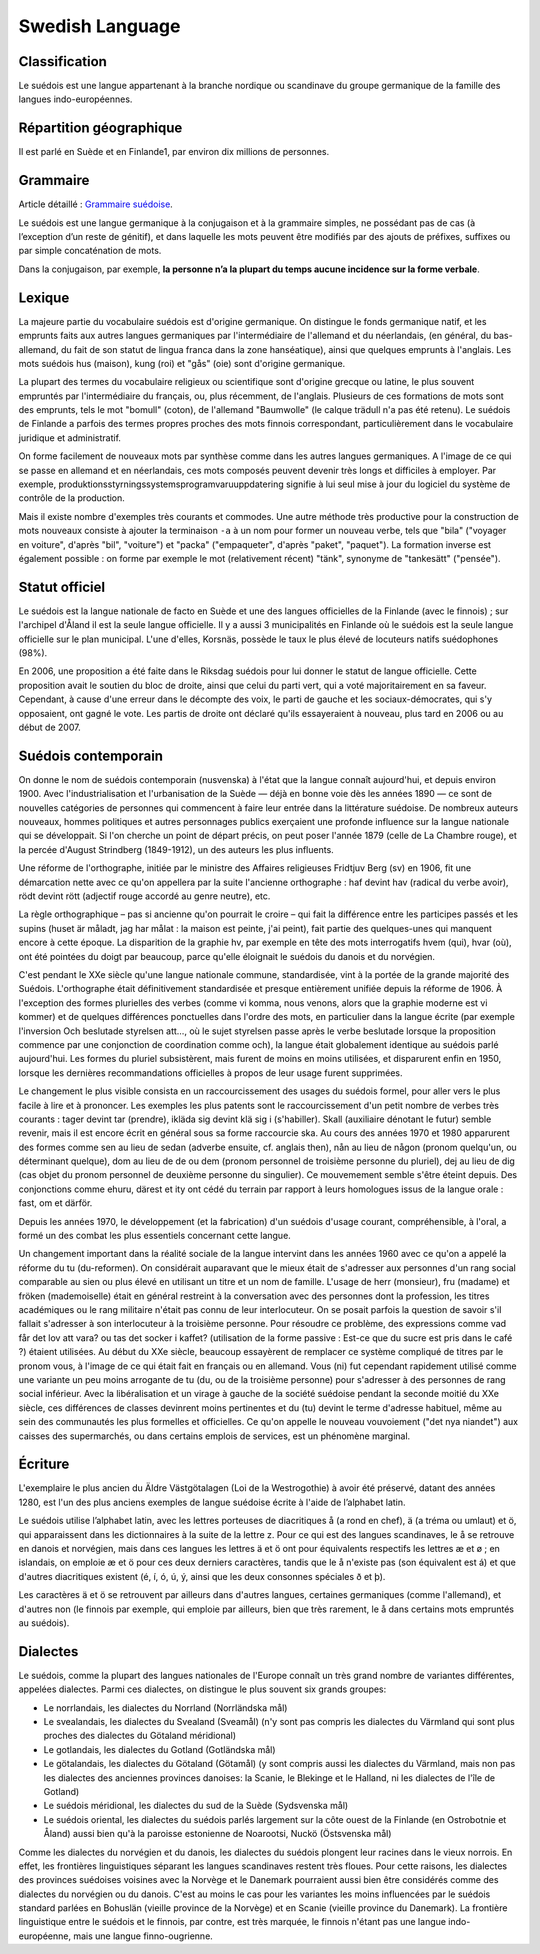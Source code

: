 

.. index::
   Language (Swedish)

.. _swedish_language:

=================
Swedish Language 
=================

.. seealso:: 

   - https://fr.wikipedia.org/wiki/Su%C3%A9dois
   - https://en.wikipedia.org/wiki/Swedish_language
   - https://fr.wikipedia.org/wiki/Dialectes_du_su%C3%A9dois


Classification
==============

Le suédois est une langue appartenant à la branche nordique ou scandinave du 
groupe germanique de la famille des langues indo-européennes.

Répartition géographique
========================

Il est parlé en Suède et en Finlande1, par environ dix millions de personnes.

Grammaire
=========

Article détaillé : `Grammaire suédoise`_.

Le suédois est une langue germanique à la conjugaison et à la grammaire simples, 
ne possédant pas de cas (à l’exception d’un reste de génitif), et dans laquelle 
les mots peuvent être modifiés par des ajouts de préfixes, suffixes ou par 
simple concaténation de mots.

Dans la conjugaison, par exemple, **la personne n’a la plupart du temps aucune 
incidence sur la forme verbale**.

.. _`Grammaire suédoise`: https://fr.wikipedia.org/wiki/Grammaire_su%C3%A9doise

Lexique
=======

La majeure partie du vocabulaire suédois est d'origine germanique. On distingue 
le fonds germanique natif, et les emprunts faits aux autres langues germaniques 
par l'intermédiaire de l'allemand et du néerlandais, (en général, 
du bas-allemand, du fait de son statut de lingua franca dans la zone hanséatique), 
ainsi que quelques emprunts à l'anglais. Les mots suédois hus (maison), 
kung (roi) et "gås" (oie) sont d'origine germanique.

La plupart des termes du vocabulaire religieux ou scientifique sont d'origine 
grecque ou latine, le plus souvent empruntés par l'intermédiaire du français, 
ou, plus récemment, de l'anglais. Plusieurs de ces formations de mots sont 
des emprunts, tels le mot "bomull" (coton), de l'allemand "Baumwolle" 
(le calque trädull n'a pas été retenu). Le suédois de Finlande a parfois des 
termes propres proches des mots finnois correspondant, particulièrement dans 
le vocabulaire juridique et administratif.

On forme facilement de nouveaux mots par synthèse comme dans les autres langues 
germaniques. A l'image de ce qui se passe en allemand et en néerlandais, ces 
mots composés peuvent devenir très longs et difficiles à employer. 
Par exemple, produktionsstyrningssystemsprogramvaruuppdatering signifie à lui 
seul mise à jour du logiciel du système de contrôle de la production. 

Mais il existe nombre d'exemples très courants et commodes. Une autre méthode 
très productive pour la construction de mots nouveaux consiste à ajouter 
la terminaison ``-a`` à un nom pour former un nouveau verbe, tels que "bila" 
("voyager en voiture", d'après "bil", "voiture") et "packa" ("empaqueter", 
d'après "paket", "paquet"). La formation inverse est également possible : on 
forme par exemple le mot (relativement récent) "tänk", synonyme de "tankesätt" 
("pensée").


Statut officiel
===============

Le suédois est la langue nationale de facto en Suède et une des langues 
officielles de la Finlande (avec le finnois) ; sur l'archipel d'Åland il est 
la seule langue officielle. Il y a aussi 3 municipalités en Finlande où le 
suédois est la seule langue officielle sur le plan municipal. L'une d'elles, 
Korsnäs, possède le taux le plus élevé de locuteurs natifs suédophones (98%).

En 2006, une proposition a été faite dans le Riksdag suédois pour lui donner 
le statut de langue officielle. Cette proposition avait le soutien du bloc 
de droite, ainsi que celui du parti vert, qui a voté majoritairement en sa 
faveur. Cependant, à cause d'une erreur dans le décompte des voix, le parti 
de gauche et les sociaux-démocrates, qui s'y opposaient, ont gagné le vote. 
Les partis de droite ont déclaré qu'ils essayeraient à nouveau, plus tard en 
2006 ou au début de 2007.


Suédois contemporain
====================

On donne le nom de suédois contemporain (nusvenska) à l'état que la langue 
connaît aujourd'hui, et depuis environ 1900. Avec l'industrialisation et 
l'urbanisation de la Suède — déjà en bonne voie dès les années 1890 — ce sont 
de nouvelles catégories de personnes qui commencent à faire leur entrée dans 
la littérature suédoise. De nombreux auteurs nouveaux, hommes politiques et 
autres personnages publics exerçaient une profonde influence sur la langue 
nationale qui se développait. Si l'on cherche un point de départ précis, on 
peut poser l'année 1879 (celle de La Chambre rouge), et la percée d'August 
Strindberg (1849-1912), un des auteurs les plus influents.

Une réforme de l'orthographe, initiée par le ministre des Affaires religieuses 
Fridtjuv Berg (sv) en 1906, fit une démarcation nette avec ce qu'on appellera 
par la suite l'ancienne orthographe : haf devint hav (radical du verbe avoir), 
rödt devint rött (adjectif rouge accordé au genre neutre), etc. 

La règle orthographique – pas si ancienne qu'on pourrait le croire – qui fait 
la différence entre les participes passés et les supins (huset är måladt, 
jag har målat : la maison est peinte, j'ai peint), fait partie des 
quelques-unes qui manquent encore à cette époque. La disparition de la 
graphie hv, par exemple en tête des mots interrogatifs hvem (qui), hvar (où), 
ont été pointées du doigt par beaucoup, parce qu'elle éloignait le suédois du 
danois et du norvégien.

C'est pendant le XXe siècle qu'une langue nationale commune, standardisée, vint 
à la portée de la grande majorité des Suédois. L'orthographe était définitivement 
standardisée et presque entièrement unifiée depuis la réforme de 1906. 
À l'exception des formes plurielles des verbes (comme vi komma, nous venons, 
alors que la graphie moderne est vi kommer) et de quelques différences 
ponctuelles dans l'ordre des mots, en particulier dans la langue écrite (par 
exemple l'inversion Och beslutade styrelsen att…, où le sujet styrelsen passe 
après le verbe beslutade lorsque la proposition commence par une conjonction 
de coordination comme och), la langue était globalement identique au suédois 
parlé aujourd'hui. Les formes du pluriel subsistèrent, mais furent de moins 
en moins utilisées, et disparurent enfin en 1950, lorsque les dernières 
recommandations officielles à propos de leur usage furent supprimées.

Le changement le plus visible consista en un raccourcissement des usages du 
suédois formel, pour aller vers le plus facile à lire et à prononcer. 
Les exemples les plus patents sont le raccourcissement d'un petit nombre de 
verbes très courants : tager devint tar (prendre), ikläda sig devint klä sig 
i (s'habiller). Skall (auxiliaire dénotant le futur) semble revenir, mais 
il est encore écrit en général sous sa forme raccourcie ska. 
Au cours des années 1970 et 1980 apparurent des formes comme sen au lieu de 
sedan (adverbe ensuite, cf. anglais then), nån au lieu de någon (pronom 
quelqu'un, ou déterminant quelque), dom au lieu de de ou dem (pronom personnel 
de troisième personne du pluriel), dej au lieu de dig (cas objet du pronom 
personnel de deuxième personne du singulier). Ce mouvemement semble s'être 
éteint depuis. Des conjonctions comme ehuru, därest et ity ont cédé du terrain 
par rapport à leurs homologues issus de la langue orale : fast, om et därför.
 
Depuis les années 1970, le développement (et la fabrication) d'un suédois 
d'usage courant, compréhensible, à l'oral, a formé un des combat les plus 
essentiels concernant cette langue.

Un changement important dans la réalité sociale de la langue intervint dans 
les années 1960 avec ce qu'on a appelé la réforme du tu (du-reformen). 
On considérait auparavant que le mieux était de s'adresser aux personnes 
d'un rang social comparable au sien ou plus élevé en utilisant un titre et un 
nom de famille. L'usage de herr (monsieur), fru (madame) et fröken 
(mademoiselle) était en général restreint à la conversation avec des personnes 
dont la profession, les titres académiques ou le rang militaire n'était pas 
connu de leur interlocuteur. On se posait parfois la question de savoir s'il 
fallait s'adresser à son interlocuteur à la troisième personne. 
Pour résoudre ce problème, des expressions comme vad får det lov att vara? ou 
tas det socker i kaffet? (utilisation de la forme passive : Est-ce que du sucre 
est pris dans le café ?) étaient utilisées. Au début du XXe siècle, beaucoup
essayèrent de remplacer ce système compliqué de titres par le pronom vous, 
à l'image de ce qui était fait en français ou en allemand. Vous (ni) fut 
cependant rapidement utilisé comme une variante un peu moins arrogante de 
tu (du, ou de la troisième personne) pour s'adresser à des personnes de rang 
social inférieur. Avec la libéralisation et un virage à gauche de la société 
suédoise pendant la seconde moitié du XXe siècle, ces différences de classes 
devinrent moins pertinentes et du (tu) devint le terme d'adresse habituel, 
même au sein des communautés les plus formelles et officielles. 
Ce qu'on appelle le nouveau vouvoiement ("det nya niandet") aux caisses des 
supermarchés, ou dans certains emplois de services, est un phénomène marginal.


Écriture
========

L'exemplaire le plus ancien du Äldre Västgötalagen (Loi de la Westrogothie) à 
avoir été préservé, datant des années 1280, est l'un des plus anciens exemples 
de langue suédoise écrite à l'aide de l’alphabet latin.

Le suédois utilise l’alphabet latin, avec les lettres porteuses de diacritiques 
å (a rond en chef), ä (a tréma ou umlaut) et ö, qui apparaissent dans les 
dictionnaires à la suite de la lettre z. Pour ce qui est des langues 
scandinaves, le å se retrouve en danois et norvégien, mais dans ces langues 
les lettres ä et ö ont pour équivalents respectifs les lettres æ et ø ; 
en islandais, on emploie æ et ö pour ces deux derniers caractères, tandis que 
le å n'existe pas (son équivalent est á) et que d'autres diacritiques existent 
(é, í, ó, ú, ý, ainsi que les deux consonnes spéciales ð et þ). 

Les caractères ä et ö se retrouvent par ailleurs dans d'autres langues, 
certaines germaniques (comme l'allemand), et d'autres non (le finnois par exemple, 
qui emploie par ailleurs, bien que très rarement, le å dans certains mots 
empruntés au suédois).

Dialectes 
=========

.. seealso:: https://fr.wikipedia.org/wiki/Dialectes_du_su%C3%A9dois

Le suédois, comme la plupart des langues nationales de l'Europe connaît un 
très grand nombre de variantes différentes, appelées dialectes. 
Parmi ces dialectes, on distingue le plus souvent six grands groupes:

- Le norrlandais, les dialectes du Norrland (Norrländska mål)
- Le svealandais, les dialectes du Svealand (Sveamål) (n'y sont pas compris 
  les dialectes du Värmland qui sont plus proches des dialectes du Götaland méridional)
- Le gotlandais, les dialectes du Gotland (Gotländska mål)
- Le götalandais, les dialectes du Götaland (Götamål) (y sont compris aussi les 
  dialectes du Värmland, mais non pas les dialectes des anciennes provinces 
  danoises: la Scanie, le Blekinge et le Halland, ni les dialectes de l'île de Gotland)
- Le suédois méridional, les dialectes du sud de la Suède (Sydsvenska mål)
- Le suédois oriental, les dialectes du suédois parlés largement sur la côte 
  ouest de la Finlande (en Ostrobotnie et Åland) aussi bien qu'à la paroisse 
  estonienne de Noarootsi, Nuckö (Östsvenska mål)

Comme les dialectes du norvégien et du danois, les dialectes du suédois plongent 
leur racines dans le vieux norrois. En effet, les frontières linguistiques 
séparant les langues scandinaves restent très floues. Pour cette raisons, 
les dialectes des provinces suédoises voisines avec la Norvège et le Danemark 
pourraient aussi bien être considérés comme des dialectes du norvégien ou du 
danois. C'est au moins le cas pour les variantes les moins influencées par le 
suédois standard parlées en Bohuslän (vieille province de la Norvège) et en 
Scanie (vieille province du Danemark). La frontière linguistique entre le 
suédois et le finnois, par contre, est très marquée, le finnois n'étant pas 
une langue indo-européenne, mais une langue finno-ougrienne.





